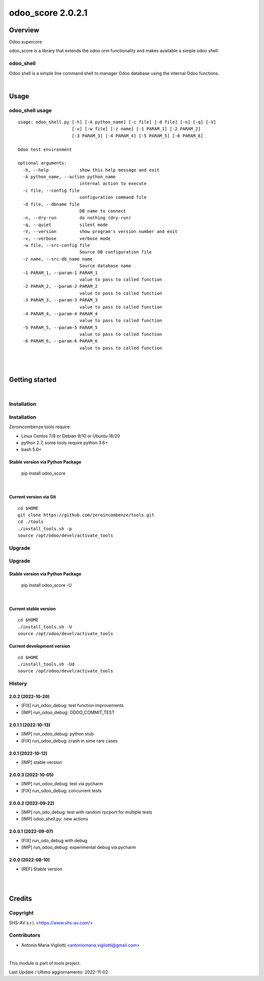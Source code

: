 
==================
odoo_score 2.0.2.1
==================



|Maturity| |Build Status| |Coverage Status| |license gpl|




Overview
========

Odoo supercore

odoo_score is a library that extends the odoo orm functionality and makes available a simple odoo shell.



odoo_shell
----------

Odoo shell is a simple line command shell to manager Odoo database using the internal Odoo functions.



|

Usage
=====



odoo_shell usage
----------------

::

    usage: odoo_shell.py [-h] [-A python_name] [-c file] [-d file] [-n] [-q] [-V]
                         [-v] [-w file] [-z name] [-1 PARAM_1] [-2 PARAM_2]
                         [-3 PARAM_3] [-4 PARAM_4] [-5 PARAM_5] [-6 PARAM_6]

    Odoo test environment

    optional arguments:
      -h, --help            show this help message and exit
      -A python_name, --action python_name
                            internal action to execute
      -c file, --config file
                            configuration command file
      -d file, --dbname file
                            DB name to connect
      -n, --dry-run         do nothing (dry-run)
      -q, --quiet           silent mode
      -V, --version         show program's version number and exit
      -v, --verbose         verbose mode
      -w file, --src-config file
                            Source DB configuration file
      -z name, --src-db_name name
                            Source database name
      -1 PARAM_1, --param-1 PARAM_1
                            value to pass to called function
      -2 PARAM_2, --param-2 PARAM_2
                            value to pass to called function
      -3 PARAM_3, --param-3 PARAM_3
                            value to pass to called function
      -4 PARAM_4, --param-4 PARAM_4
                            value to pass to called function
      -5 PARAM_5, --param-5 PARAM_5
                            value to pass to called function
      -6 PARAM_6, --param-6 PARAM_6
                            value to pass to called function



|
|

Getting started
===============


|

Installation
------------

Installation
------------

Zeroincombenze tools require:

* Linux Centos 7/8 or Debian 9/10 or Ubuntu 18/20
* python 2.7, some tools require python 3.6+
* bash 5.0+

Stable version via Python Package
~~~~~~~~~~~~~~~~~~~~~~~~~~~~~~~~~

    pip install odoo_score

|

Current version via Git
~~~~~~~~~~~~~~~~~~~~~~~

::

    cd $HOME
    git clone https://github.com/zeroincombenze/tools.git
    cd ./tools
    ./install_tools.sh -p
    source /opt/odoo/devel/activate_tools


Upgrade
-------

Upgrade
-------

Stable version via Python Package
~~~~~~~~~~~~~~~~~~~~~~~~~~~~~~~~~

    pip install odoo_score -U

|

Current stable version
~~~~~~~~~~~~~~~~~~~~~~

::

    cd $HOME
    ./install_tools.sh -U
    source /opt/odoo/devel/activate_tools

Current development version
~~~~~~~~~~~~~~~~~~~~~~~~~~~

::

    cd $HOME
    ./install_tools.sh -Ud
    source /opt/odoo/devel/activate_tools


History
-------

2.0.2 (2022-10-20)
~~~~~~~~~~~~~~~~~~

* [FIX] run_odoo_debug: test function improvements
* [IMP] run_odoo_debug: ODOO_COMMIT_TEST

2.0.1.1 (2022-10-13)
~~~~~~~~~~~~~~~~~~~~

* [IMP] run_odoo_debug: python stub
* [FIX] run_odoo_debug: crash in sime rare cases

2.0.1 (2022-10-12)
~~~~~~~~~~~~~~~~~~

* [IMP] stable version

2.0.0.3 (2022-10-05)
~~~~~~~~~~~~~~~~~~~~

* [IMP] run_odoo_debug: test via pycharm
* [FIX] run_odoo_debug: concurrent tests

2.0.0.2 (2022-09-22)
~~~~~~~~~~~~~~~~~~~~

* [IMP] run_odo_debug: test with random rpcport for multiple tests
* [IMP] odoo_shell.py: new actions

2.0.0.1 (2022-09-07)
~~~~~~~~~~~~~~~~~~~~

* [FIX] run_odo_debug with debug
* [IMP] run_odoo_debug: experimental debug via pycharm

2.0.0 (2022-08-10)
~~~~~~~~~~~~~~~~~~

* [REF] Stable version



|
|

Credits
=======

Copyright
---------

SHS-AV s.r.l. <https://www.shs-av.com/>


Contributors
------------

* Antonio Maria Vigliotti <antoniomaria.vigliotti@gmail.com>


|

This module is part of tools project.

Last Update / Ultimo aggiornamento: 2022-11-02

.. |Maturity| image:: https://img.shields.io/badge/maturity-Beta-yellow.png
    :target: https://odoo-community.org/page/development-status
    :alt: 
.. |Build Status| image:: https://travis-ci.org/zeroincombenze/tools.svg?branch=master
    :target: https://travis-ci.com/zeroincombenze/tools
    :alt: github.com
.. |license gpl| image:: https://img.shields.io/badge/licence-AGPL--3-blue.svg
    :target: http://www.gnu.org/licenses/agpl-3.0-standalone.html
    :alt: License: AGPL-3
.. |license opl| image:: https://img.shields.io/badge/licence-OPL-7379c3.svg
    :target: https://www.odoo.com/documentation/user/9.0/legal/licenses/licenses.html
    :alt: License: OPL
.. |Coverage Status| image:: https://coveralls.io/repos/github/zeroincombenze/tools/badge.svg?branch=master
    :target: https://coveralls.io/github/zeroincombenze/tools?branch=2.0
    :alt: Coverage
.. |Codecov Status| image:: https://codecov.io/gh/zeroincombenze/tools/branch/2.0/graph/badge.svg
    :target: https://codecov.io/gh/zeroincombenze/tools/branch/2.0
    :alt: Codecov
.. |Tech Doc| image:: https://www.zeroincombenze.it/wp-content/uploads/ci-ct/prd/button-docs-2.svg
    :target: https://wiki.zeroincombenze.org/en/Odoo/2.0/dev
    :alt: Technical Documentation
.. |Help| image:: https://www.zeroincombenze.it/wp-content/uploads/ci-ct/prd/button-help-2.svg
    :target: https://wiki.zeroincombenze.org/it/Odoo/2.0/man
    :alt: Technical Documentation
.. |Try Me| image:: https://www.zeroincombenze.it/wp-content/uploads/ci-ct/prd/button-try-it-2.svg
    :target: https://erp2.zeroincombenze.it
    :alt: Try Me
.. |OCA Codecov| image:: https://codecov.io/gh/OCA/tools/branch/2.0/graph/badge.svg
    :target: https://codecov.io/gh/OCA/tools/branch/2.0
    :alt: Codecov
.. |Odoo Italia Associazione| image:: https://www.odoo-italia.org/images/Immagini/Odoo%20Italia%20-%20126x56.png
   :target: https://odoo-italia.org
   :alt: Odoo Italia Associazione
.. |Zeroincombenze| image:: https://avatars0.githubusercontent.com/u/6972555?s=460&v=4
   :target: https://www.zeroincombenze.it/
   :alt: Zeroincombenze
.. |en| image:: https://raw.githubusercontent.com/zeroincombenze/grymb/master/flags/en_US.png
   :target: https://www.facebook.com/Zeroincombenze-Software-gestionale-online-249494305219415/
.. |it| image:: https://raw.githubusercontent.com/zeroincombenze/grymb/master/flags/it_IT.png
   :target: https://www.facebook.com/Zeroincombenze-Software-gestionale-online-249494305219415/
.. |check| image:: https://raw.githubusercontent.com/zeroincombenze/grymb/master/awesome/check.png
.. |no_check| image:: https://raw.githubusercontent.com/zeroincombenze/grymb/master/awesome/no_check.png
.. |menu| image:: https://raw.githubusercontent.com/zeroincombenze/grymb/master/awesome/menu.png
.. |right_do| image:: https://raw.githubusercontent.com/zeroincombenze/grymb/master/awesome/right_do.png
.. |exclamation| image:: https://raw.githubusercontent.com/zeroincombenze/grymb/master/awesome/exclamation.png
.. |warning| image:: https://raw.githubusercontent.com/zeroincombenze/grymb/master/awesome/warning.png
.. |same| image:: https://raw.githubusercontent.com/zeroincombenze/grymb/master/awesome/same.png
.. |late| image:: https://raw.githubusercontent.com/zeroincombenze/grymb/master/awesome/late.png
.. |halt| image:: https://raw.githubusercontent.com/zeroincombenze/grymb/master/awesome/halt.png
.. |info| image:: https://raw.githubusercontent.com/zeroincombenze/grymb/master/awesome/info.png
.. |xml_schema| image:: https://raw.githubusercontent.com/zeroincombenze/grymb/master/certificates/iso/icons/xml-schema.png
   :target: https://github.com/zeroincombenze/grymb/blob/master/certificates/iso/scope/xml-schema.md
.. |DesktopTelematico| image:: https://raw.githubusercontent.com/zeroincombenze/grymb/master/certificates/ade/icons/DesktopTelematico.png
   :target: https://github.com/zeroincombenze/grymb/blob/master/certificates/ade/scope/Desktoptelematico.md
.. |FatturaPA| image:: https://raw.githubusercontent.com/zeroincombenze/grymb/master/certificates/ade/icons/fatturapa.png
   :target: https://github.com/zeroincombenze/grymb/blob/master/certificates/ade/scope/fatturapa.md
.. |chat_with_us| image:: https://www.shs-av.com/wp-content/chat_with_us.gif
   :target: https://t.me/Assitenza_clienti_powERP


